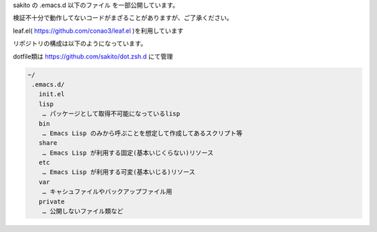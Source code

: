 .. -*- restructuredtext -*-

sakito の .emacs.d 以下のファイル を一部公開しています。

検証不十分で動作してないコードがまざることがありますが、ご了承ください。

leaf.el( https://github.com/conao3/leaf.el )を利用しています

リポジトリの構成は以下のようになっています。

dotfile類は https://github.com/sakito/dot.zsh.d にて管理

.. sourcecode:: text

 ~/
  .emacs.d/
    init.el
    lisp
     … パッケージとして取得不可能になっているlisp
    bin
     … Emacs Lisp のみから呼ぶことを想定して作成してあるスクリプト等
    share
     … Emacs Lisp が利用する固定(基本いじくらない)リソース
    etc
     … Emacs Lisp が利用する可変(基本いじる)リソース
    var
     … キャシュファイルやバックアップファイル用
    private
     … 公開しないファイル類など
